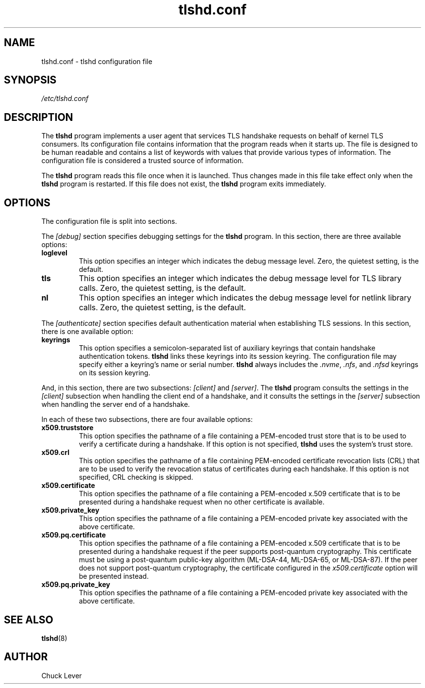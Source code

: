 .\"
.\" Copyright (c) 2022 Oracle and/or its affiliates.
.\"
.\" ktls-utils is free software; you can redistribute it and/or
.\" modify it under the terms of the GNU General Public License as
.\" published by the Free Software Foundation; version 2.
.\"
.\" This program is distributed in the hope that it will be useful,
.\" but WITHOUT ANY WARRANTY; without even the implied warranty of
.\" MERCHANTABILITY or FITNESS FOR A PARTICULAR PURPOSE. See the GNU
.\" General Public License for more details.
.\"
.\" You should have received a copy of the GNU General Public License
.\" along with this program; if not, write to the Free Software
.\" Foundation, Inc., 51 Franklin Street, Fifth Floor, Boston, MA
.\" 02110-1301, USA.
.\"
.\" tlshd.conf(5)
.\"
.\" Copyright (c) 2022 Oracle and/or its affiliates.
.TH tlshd.conf 5 "20 Oct 2022"
.SH NAME
tlshd.conf \- tlshd configuration file
.SH SYNOPSIS
.I /etc/tlshd.conf
.SH DESCRIPTION
The
.B tlshd
program implements a user agent that services TLS handshake requests
on behalf of kernel TLS consumers.
Its configuration file contains information that the program reads
when it starts up.
The file is designed to be human readable and contains a list of keywords
with values that provide various types of information.
The configuration file is considered a trusted source of information.
.P
The
.B tlshd
program reads this file once when it is launched.
Thus changes made in this file take effect only when the
.B tlshd
program is restarted.
If this file does not exist, the
.B tlshd
program exits immediately.
.SH OPTIONS
The configuration file is split into sections.
.P
The
.I [debug]
section specifies debugging settings for the
.B tlshd
program.
In this section, there are three available options:
.TP
.B loglevel
This option specifies an integer which indicates the debug message level.
Zero, the quietest setting, is the default.
.TP
.B tls
This option specifies an integer which indicates the debug message level
for TLS library calls.
Zero, the quietest setting, is the default.
.TP
.B nl
This option specifies an integer which indicates the debug message level
for netlink library calls.
Zero, the quietest setting, is the default.
.P
The
.I [authenticate]
section specifies default authentication material when establishing
TLS sessions.
In this section, there is one available option:
.TP
.B keyrings
This option specifies a semicolon-separated list of auxiliary keyrings
that contain handshake authentication tokens.
.B tlshd
links these keyrings into its session keyring.
The configuration file may specify either a keyring's name or serial number.
.B tlshd
always includes the
.IR .nvme ,
.IR .nfs ,
and
.I .nfsd
keyrings on its session keyring.
.P
And, in this section, there are two subsections:
.I [client]
and
.IR [server] .
The
.B tlshd
program consults the settings in the
.I [client]
subsection when handling the client end of a handshake,
and it consults the settings in the
.I [server]
subsection when handling the server end of a handshake.
.P
In each of these two subsections, there are four available options:
.TP
.B x509.truststore
This option specifies the pathname of a file containing a
PEM-encoded trust store that is to be used to verify a
certificate during a handshake.
If this option is not specified,
.B tlshd
uses the system's trust store.
.TP
.B x509.crl
This option specifies the pathname of a file containing
PEM-encoded certificate revocation lists (CRL) that are to be
used to verify the revocation status of certificates during
each handshake.
If this option is not specified, CRL checking is skipped.
.TP
.B x509.certificate
This option specifies the pathname of a file containing
a PEM-encoded x.509 certificate that is to be presented during
a handshake request when no other certificate is available.
.TP
.B x509.private_key
This option specifies the pathname of a file containing
a PEM-encoded private key associated with the above certificate.
.TP
.B x509.pq.certificate
This option specifies the pathname of a file containing
a PEM-encoded x.509 certificate that is to be presented during
a handshake request if the peer supports post-quantum cryptography.
This certificate must be using a post-quantum public-key algorithm
(ML-DSA-44, ML-DSA-65, or ML-DSA-87).
If the peer does not support post-quantum cryptography, the
certificate configured in the
.I x509.certificate
option will be presented instead.
.TP
.B x509.pq.private_key
This option specifies the pathname of a file containing
a PEM-encoded private key associated with the above certificate.
.SH SEE ALSO
.BR tlshd (8)
.SH AUTHOR
Chuck Lever
